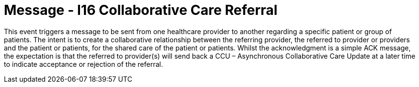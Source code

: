 = Message - I16 Collaborative Care Referral
:v291_section: "11.6.3"
:v2_section_name: "CCR/ACK – Collaborative Care Referral (Event I16)"
:generated: "Thu, 01 Aug 2024 15:25:17 -0600"

This event triggers a message to be sent from one healthcare provider to another regarding a specific patient or group of patients. The intent is to create a collaborative relationship between the referring provider, the referred to provider or providers and the patient or patients, for the shared care of the patient or patients. Whilst the acknowledgment is a simple ACK message, the expectation is that the referred to provider(s) will send back a CCU – Asynchronous Collaborative Care Update at a later time to indicate acceptance or rejection of the referral.

